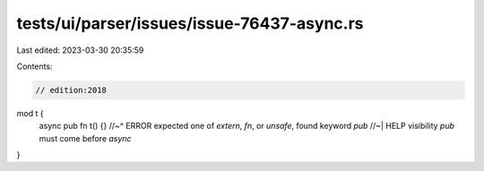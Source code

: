 tests/ui/parser/issues/issue-76437-async.rs
===========================================

Last edited: 2023-03-30 20:35:59

Contents:

.. code-block:: rs

    // edition:2018

mod t {
    async pub fn t() {}
    //~^ ERROR expected one of `extern`, `fn`, or `unsafe`, found keyword `pub`
    //~| HELP visibility `pub` must come before `async`
}


